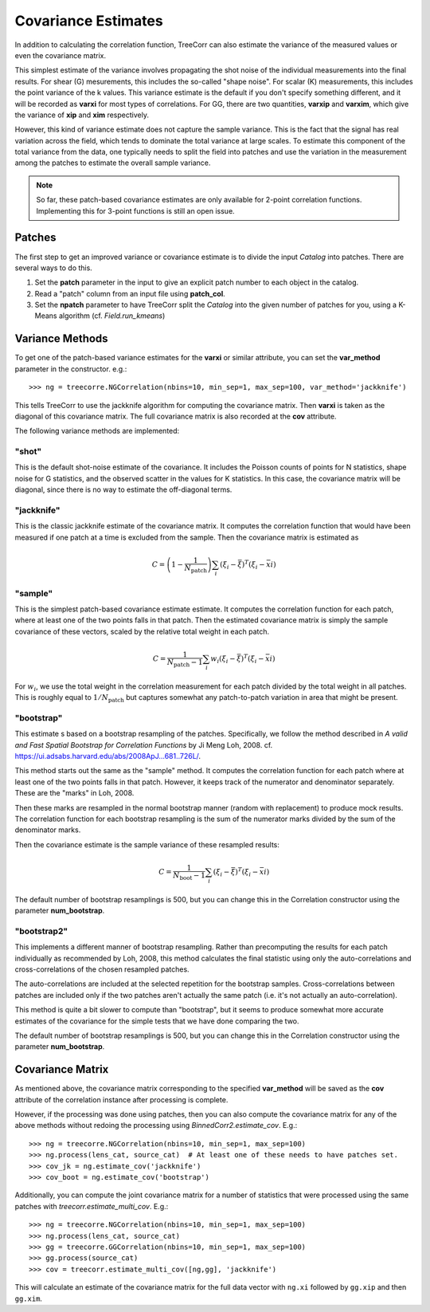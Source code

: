 Covariance Estimates
====================

In addition to calculating the correlation function, TreeCorr can also
estimate the variance of the measured values or even the covariance matrix.

This simplest estimate of the variance involves propagating the shot noise
of the individual measurements into the final results.  For shear (G) mesurements,
this includes the so-called "shape noise".  For scalar (K) measurements, this
includes the point variance of the k values.  This variance estimate is the
default if you don't specify something different, and it will be recorded as
**varxi** for most types of correlations.  For GG, there are two quantities,
**varxip** and **varxim**, which give the variance of **xip** and **xim**
respectively.

However, this kind of variance estimate does not capture the sample variance.
This is the fact that the signal has real variation across the field, which
tends to dominate the total variance at large scales.  To estimate this
component of the total variance from the data, one typically needs to split
the field into patches and use the variation in the measurement among the
patches to estimate the overall sample variance.

.. note::

    So far, these patch-based covariance estimates are only available for
    2-point correlation functions.  Implementing this for 3-point functions
    is still an open issue.

Patches
-------

The first step to get an improved variance or covariance estimate is to
divide the input `Catalog` into patches.  There are several ways to do this.

1. Set the **patch** parameter in the input to give an explicit patch number to
   each object in the catalog.
2. Read a "patch" column from an input file using **patch_col**.
3. Set the **npatch** parameter to have TreeCorr split the `Catalog` into the
   given number of patches for you, using a K-Means algorithm (cf. `Field.run_kmeans`)

Variance Methods
----------------

To get one of the patch-based variance estimates for the **varxi** or similar
attribute, you can set the **var_method** parameter in the constructor.  e.g.::

    >>> ng = treecorre.NGCorrelation(nbins=10, min_sep=1, max_sep=100, var_method='jackknife')

This tells TreeCorr to use the jackknife algorithm for computing the covariance matrix.
Then **varxi** is taken as the diagonal of this covariance matrix.
The full covariance matrix is also recorded at the **cov** attribute.

The following variance methods are implemented:

"shot"
^^^^^^

This is the default shot-noise estimate of the covariance. It includes the Poisson
counts of points for N statistics, shape noise for G statistics, and the observed
scatter in the values for K statistics.  In this case, the covariance matrix will
be diagonal, since there is no way to estimate the off-diagonal terms.

"jackknife"
^^^^^^^^^^^

This is the classic jackknife estimate of the covariance matrix.  It computes the
correlation function that would have been measured if one patch at a time is excluded
from the sample.  Then the covariance matrix is estimated as

.. math::

    C = \left(1 - \frac{1}{N_\mathrm{patch}} \right) \sum_i (\xi_i - \bar\xi)^T (\xi_i-\bar_xi)

"sample"
^^^^^^^^

This is the simplest patch-based covariance estimate estimate.  It computes the
correlation function for each patch, where at least one of the two points falls in
that patch.  Then the estimated covariance matrix is simply the sample covariance
of these vectors, scaled by the relative total weight in each patch.

.. math::

    C = \frac{1}{N_\mathrm{patch}-1} \sum_i w_i (\xi_i - \bar\xi)^T (\xi_i-\bar_xi)

For :math:`w_i`, we use the total weight in the correlation measurement for each patch
divided by the total weight in all patches.  This is roughly equal to
:math:`1/N_\mathrm{patch}` but captures somewhat any patch-to-patch variation in area
that might be present.

"bootstrap"
^^^^^^^^^^^

This estimate s based on a bootstrap resampling of the patches.  Specifically, we follow
the method described in *A valid and Fast Spatial Bootstrap for Correlation Functions*
by Ji Meng Loh, 2008.  cf. https://ui.adsabs.harvard.edu/abs/2008ApJ...681..726L/.

This method starts out the same as the "sample" method.  It computes the correlation
function for each patch where at least one of the two points falls in that patch.
However, it keeps track of the numerator and denominator separately.
These are the "marks" in Loh, 2008.

Then these marks are resampled in the normal bootstrap manner (random with replacement)
to produce mock results.  The correlation function for each bootstrap resampling is
the sum of the numerator marks divided by the sum of the denominator marks.

Then the covariance estimate is the sample variance of these resampled results:

.. math::

    C = \frac{1}{N_\mathrm{boot}-1} \sum_i (\xi_i - \bar\xi)^T (\xi_i-\bar_xi)

The default number of bootstrap resamplings is 500, but you can change this in the
Correlation constructor using the parameter **num_bootstrap**.

"bootstrap2"
^^^^^^^^^^^^

This implements a different manner of bootstrap resampling.  Rather than precomputing
the results for each patch individually as recommended by Loh, 2008, this method
calculates the final statistic using only the auto-correlations and cross-correlations
of the chosen resampled patches.

The auto-correlations are included at the selected repetition for the bootstrap
samples.  Cross-correlations between patches are included only if the two patches
aren't actually the same patch (i.e. it's not actually an auto-correlation).

This method is quite a bit slower to compute than "bootstrap", but it seems to
produce somewhat more accurate estimates of the covariance for the simple tests
that we have done comparing the two.

The default number of bootstrap resamplings is 500, but you can change this in the
Correlation constructor using the parameter **num_bootstrap**.


Covariance Matrix
-----------------

As mentioned above, the covariance matrix corresponding to the specified **var_method**
will be saved as the **cov** attribute of the correlation instance after processing
is complete.

However, if the processing was done using patches, then you can also compute the
covariance matrix for any of the above methods without redoing the processing
using `BinnedCorr2.estimate_cov`.  E.g.::

    >>> ng = treecorre.NGCorrelation(nbins=10, min_sep=1, max_sep=100)
    >>> ng.process(lens_cat, source_cat)  # At least one of these needs to have patches set.
    >>> cov_jk = ng.estimate_cov('jackknife')
    >>> cov_boot = ng.estimate_cov('bootstrap')

Additionally, you can compute the joint covariance matrix for a number of statistics
that were processed using the same patches with `treecorr.estimate_multi_cov`.  E.g.::

    >>> ng = treecorre.NGCorrelation(nbins=10, min_sep=1, max_sep=100)
    >>> ng.process(lens_cat, source_cat)
    >>> gg = treecorre.GGCorrelation(nbins=10, min_sep=1, max_sep=100)
    >>> gg.process(source_cat)
    >>> cov = treecorr.estimate_multi_cov([ng,gg], 'jackknife')

This will calculate an estimate of the covariance matrix for the full data vector
with ``ng.xi`` followed by ``gg.xip`` and then ``gg.xim``.
